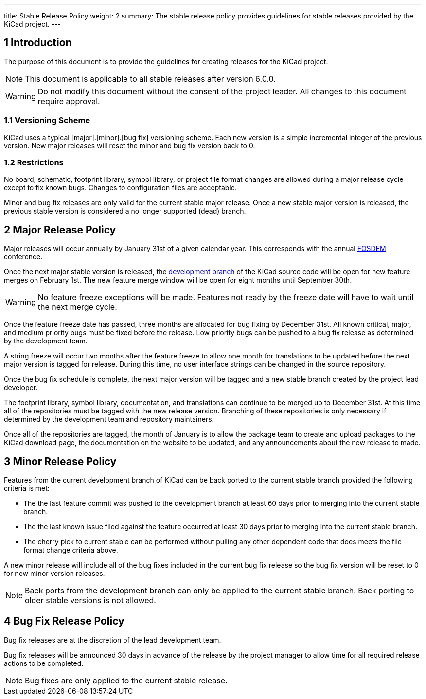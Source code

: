 ---
title: Stable Release Policy
weight: 2
summary: The stable release policy provides guidelines for stable releases
         provided by the KiCad project.
---

:toc:

== 1 Introduction
The purpose of this document is to provide the guidelines for creating releases
for the KiCad project.

NOTE: This document is applicable to all stable releases after version 6.0.0.

WARNING: Do not modify this document without the consent of the project leader.
         All changes to this document require approval.

=== 1.1 Versioning Scheme
KiCad uses a typical [major].[minor].[bug fix] versioning scheme.  Each new
version is a simple incremental integer of the previous version.  New major
releases will reset the minor and bug fix version back to 0.

=== 1.2 Restrictions
No board, schematic, footprint library, symbol library, or project file format
changes are allowed during a major release cycle except to fix known bugs.
Changes to configuration files are acceptable.

Minor and bug fix releases are only valid for the current stable major release.
Once a new stable major version is released, the previous stable version is
considered a no longer supported (dead) branch.

== 2 Major Release Policy
Major releases will occur annually by January 31st of a given calendar year.
This corresponds with the annual https://fosdem.org/[FOSDEM] conference.

Once the next major stable version is released, the
https://gitlab.com/kicad/code/kicad[development branch] of the KiCad source
code will be open for new feature merges on February 1st.  The new feature
merge window will be open for eight months until September 30th.

WARNING: No feature freeze exceptions will be made. Features not ready by the
         freeze date will have to wait until the next merge cycle.

Once the feature freeze date has passed, three months are allocated for bug
fixing by December 31st.  All known critical, major, and medium priority bugs
must be fixed before the release.  Low priority bugs can be pushed to a bug
fix release as determined by the development team.

A string freeze will occur two months after the feature freeze to allow one
month for translations to be updated before the next major version is tagged
for release.  During this time, no user interface strings can be changed in
the source repository.

Once the bug fix schedule is complete, the next major version will be tagged
and a new stable branch created by the project lead developer.

The footprint library, symbol library, documentation, and translations can
continue to be merged up to December 31st.  At this time all of the repositories
must be tagged with the new release version.  Branching of these repositories
is only necessary if determined by the development team and repository
maintainers.

Once all of the repositories are tagged, the month of January is to allow
the package team to create and upload packages to the KiCad download page,
the documentation on the website to be updated, and any announcements about
the new release to made.

== 3 Minor Release Policy
Features from the current development branch of KiCad can be back ported to
the current stable branch provided the following criteria is met:

- The the last feature commit was pushed to the development branch at least
  60 days prior to merging into the current stable branch.
- The the last known issue filed against the feature occurred at least 30 days
  prior to merging into the current stable branch.
- The cherry pick to current stable can be performed without pulling any other
  dependent code that does meets the file format change criteria above.

A new minor release will include all of the bug fixes included in the current
bug fix release so the bug fix version will be reset to 0 for new minor version
releases.

NOTE: Back ports from the development branch can only be applied to the
      current stable branch.  Back porting to older stable versions is not
      allowed.

== 4 Bug Fix Release Policy
Bug fix releases are at the discretion of the lead development team.

Bug fix releases will be announced 30 days in advance of the release by the
project manager to allow time for all required release actions to be completed.

NOTE: Bug fixes are only applied to the current stable release.

